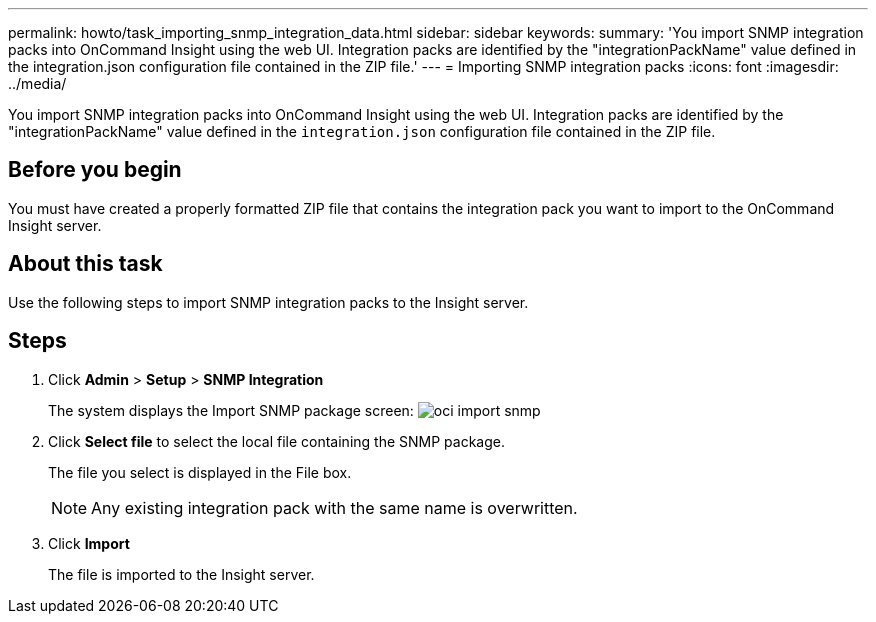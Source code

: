 ---
permalink: howto/task_importing_snmp_integration_data.html
sidebar: sidebar
keywords: 
summary: 'You import SNMP integration packs into OnCommand Insight using the web UI. Integration packs are identified by the "integrationPackName" value defined in the integration.json configuration file contained in the ZIP file.'
---
= Importing SNMP integration packs
:icons: font
:imagesdir: ../media/

[.lead]
You import SNMP integration packs into OnCommand Insight using the web UI. Integration packs are identified by the "integrationPackName" value defined in the `integration.json` configuration file contained in the ZIP file.

== Before you begin

You must have created a properly formatted ZIP file that contains the integration pack you want to import to the OnCommand Insight server.

== About this task

Use the following steps to import SNMP integration packs to the Insight server.

== Steps

. Click *Admin* > *Setup* > *SNMP Integration*
+
The system displays the Import SNMP package screen: image:../media/oci_import_snmp.gif[]

. Click *Select file* to select the local file containing the SNMP package.
+
The file you select is displayed in the File box.
+
[NOTE]
====
Any existing integration pack with the same name is overwritten.
====

. Click *Import*
+
The file is imported to the Insight server.
